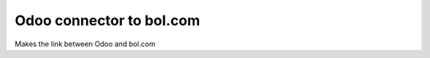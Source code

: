 =========================
Odoo connector to bol.com
=========================

Makes the link between Odoo and bol.com
